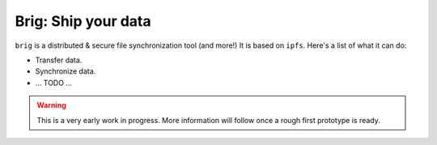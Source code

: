 ====================
Brig: Ship your data
====================

``brig`` is a distributed & secure file synchronization tool (and more!)
It is based on ``ipfs``. Here's a list of what it can do:

- Transfer data.
- Synchronize data.
- ... TODO ...

.. warning::

    This is a very early work in progress.
    More information will follow once a rough first prototype is ready.
